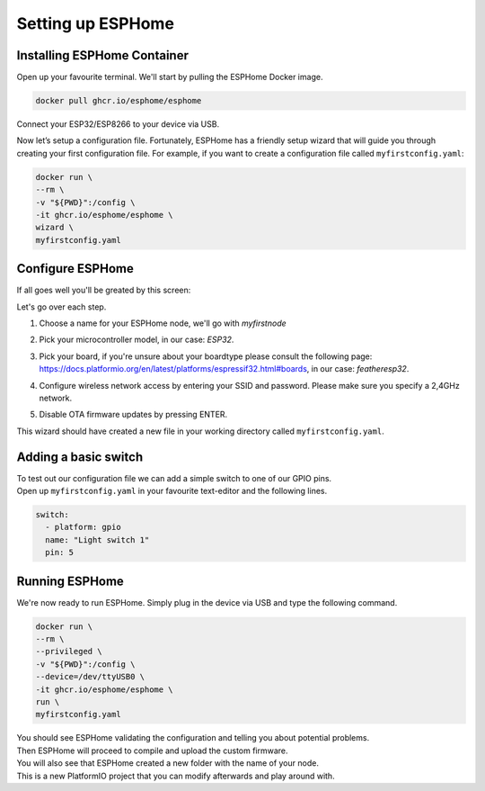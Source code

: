 Setting up ESPHome
=========================

.. _esphomeinstallation:

Installing ESPHome Container
----------------------------

Open up your favourite terminal. We'll start by pulling the ESPHome Docker image.

.. code:: bash

   docker pull ghcr.io/esphome/esphome

Connect your ESP32/ESP8266 to your device via USB.

Now let’s setup a configuration file. 
Fortunately, ESPHome has a friendly setup wizard that will guide you through creating your first configuration file. 
For example, if you want to create a configuration file called ``myfirstconfig.yaml``:

.. code:: bash

   docker run \
   --rm \
   -v "${PWD}":/config \
   -it ghcr.io/esphome/esphome \
   wizard \
   myfirstconfig.yaml

.. _esphomeconfiguration:

Configure ESPHome
-----------------

If all goes well you'll be greated by this screen:

.. image:: images/esphome_intro.png
   :alt: ESPHome intro

Let's go over each step.

1. Choose a name for your ESPHome node, we'll go with *myfirstnode*
   
   .. image:: images/esphome_step1.png
      :alt: Step 1
      
2. Pick your microcontroller model, in our case: *ESP32*.

   .. image:: images/esphome_step2.png

3. Pick your board, if you're unsure about your boardtype please consult the following page:
   https://docs.platformio.org/en/latest/platforms/espressif32.html#boards, in our case: *featheresp32*.

   .. image:: images/esphome_step3.png

4. Configure wireless network access by entering your SSID and password. Please make sure you specify a 2,4GHz network.
   
   .. image:: images/esphome_step4.png

   .. image:: images/esphome_step5.png

5. Disable OTA firmware updates by pressing ENTER.

   .. image:: images/esphome_step6.png

This wizard should have created a new file in your working directory called ``myfirstconfig.yaml``.

.. _esphomebasicswitch:

Adding a basic switch
---------------------

| To test out our configuration file we can add a simple switch to one of our GPIO pins.
| Open up ``myfirstconfig.yaml`` in your favourite text-editor and the following lines.

.. code:: bash

   switch:
     - platform: gpio
     name: "Light switch 1"
     pin: 5

.. _esphomefirstrun:

Running ESPHome
---------------------

We're now ready to run ESPHome. Simply plug in the device via USB and type the following command.

.. code:: bash

   docker run \
   --rm \
   --privileged \
   -v "${PWD}":/config \
   --device=/dev/ttyUSB0 \
   -it ghcr.io/esphome/esphome \
   run \
   myfirstconfig.yaml

| You should see ESPHome validating the configuration and telling you about potential problems. 
| Then ESPHome will proceed to compile and upload the custom firmware. 
| You will also see that ESPHome created a new folder with the name of your node. 
| This is a new PlatformIO project that you can modify afterwards and play around with.

.. autosummary::
   :toctree: generated
